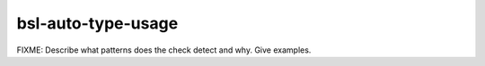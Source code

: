 .. title:: clang-tidy - bsl-auto-type-usage

bsl-auto-type-usage
===================

FIXME: Describe what patterns does the check detect and why. Give examples.
